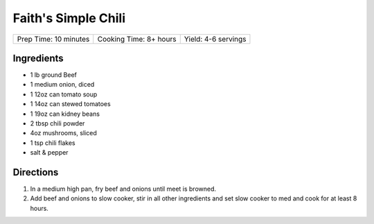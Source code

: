 Faith's Simple Chili
====================

+-----------------------+------------------------+---------------------+
| Prep Time: 10 minutes | Cooking Time: 8+ hours | Yield: 4-6 servings |
+-----------------------+------------------------+---------------------+

Ingredients
-----------

- 1 lb ground Beef
- 1 medium onion, diced
- 1 12oz can tomato soup
- 1 14oz can stewed tomatoes
- 1 19oz can kidney beans
- 2 tbsp chili powder
- 4oz mushrooms, sliced
- 1 tsp chili flakes
- salt & pepper

Directions
----------

1. In a medium high pan, fry beef and onions until meet is browned.
2. Add beef and onions to slow cooker, stir in all other ingredients and set
   slow cooker to med and cook for at least 8 hours.

